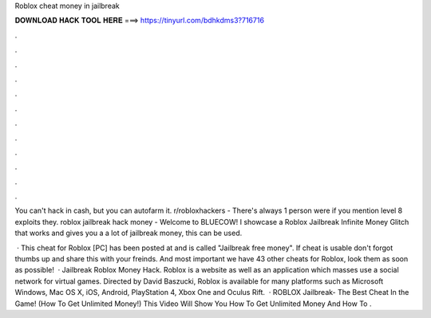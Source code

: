 Roblox cheat money in jailbreak



𝐃𝐎𝐖𝐍𝐋𝐎𝐀𝐃 𝐇𝐀𝐂𝐊 𝐓𝐎𝐎𝐋 𝐇𝐄𝐑𝐄 ===> https://tinyurl.com/bdhkdms3?716716



.



.



.



.



.



.



.



.



.



.



.



.

You can't hack in cash, but you can autofarm it. r/robloxhackers - There's always 1 person were if you mention level 8 exploits they. roblox jailbreak hack money  - Welcome to BLUECOW! I showcase a Roblox Jailbreak Infinite Money Glitch that works and gives you a a lot of jailbreak money, this can be used.

 · This cheat for Roblox [PC] has been posted at and is called "Jailbreak free money". If cheat is usable don't forgot thumbs up and share this with your freinds. And most important we have 43 other cheats for Roblox, look them as soon as possible!  · Jailbreak Roblox Money Hack. Roblox is a website as well as an application which masses use a social network for virtual games. Directed by David Baszucki, Roblox is available for many platforms such as Microsoft Windows, Mac OS X, iOS, Android, PlayStation 4, Xbox One and Oculus Rift.  · ROBLOX Jailbreak- The Best Cheat In the Game! (How To Get Unlimited Money!) This Video Will Show You How To Get Unlimited Money And How To .
